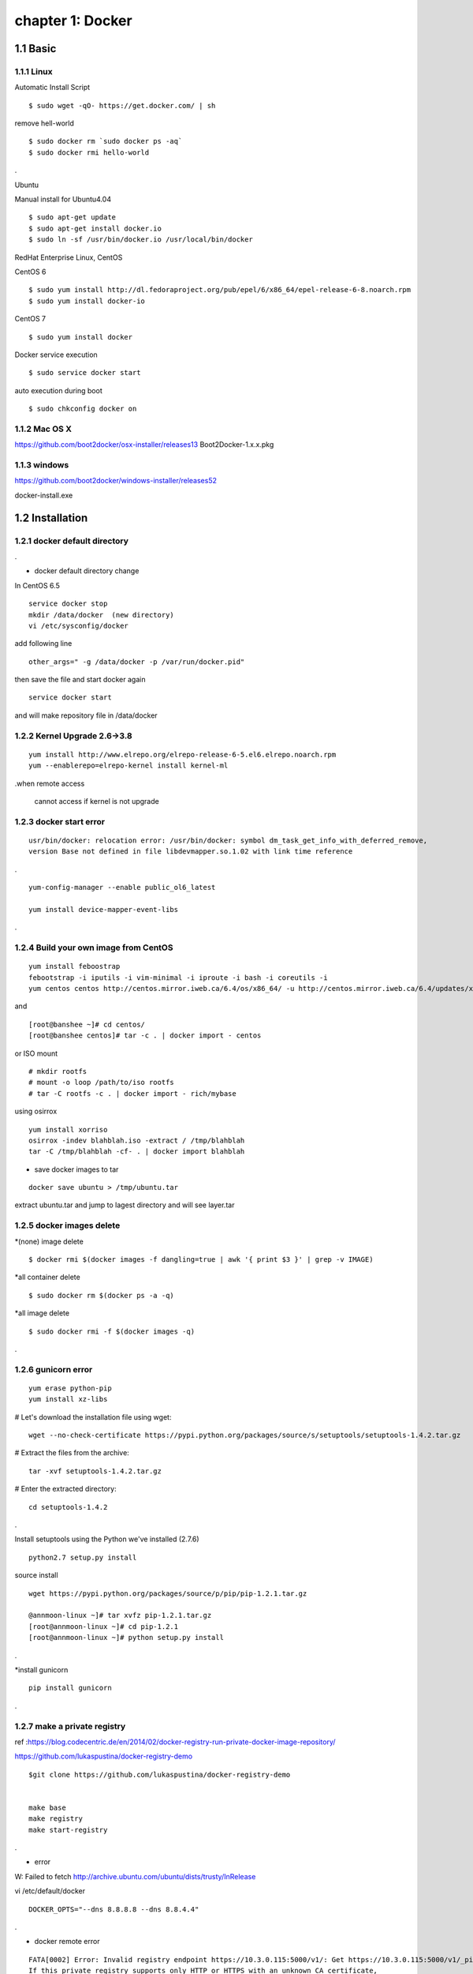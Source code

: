 chapter 1: Docker
==================


1.1 Basic
-------------------

1.1.1 Linux
~~~~~~~~~~~~~~~~

Automatic Install Script


::

    $ sudo wget -qO- https://get.docker.com/ | sh

remove hell-world

::

    $ sudo docker rm `sudo docker ps -aq`
    $ sudo docker rmi hello-world


.


Ubuntu


Manual install for Ubuntu4.04

::

    $ sudo apt-get update
    $ sudo apt-get install docker.io
    $ sudo ln -sf /usr/bin/docker.io /usr/local/bin/docker



RedHat Enterprise Linux, CentOS



CentOS 6

::

    $ sudo yum install http://dl.fedoraproject.org/pub/epel/6/x86_64/epel-release-6-8.noarch.rpm
    $ sudo yum install docker-io



CentOS 7


::

    $ sudo yum install docker

Docker service execution

::

    $ sudo service docker start

auto execution during boot

::

    $ sudo chkconfig docker on

1.1.2 Mac OS X
~~~~~~~~~~~~~~~~~~~~~~~



https://github.com/boot2docker/osx-installer/releases13
Boot2Docker-1.x.x.pkg



1.1.3  windows
~~~~~~~~~~~~~~~~~~~~


https://github.com/boot2docker/windows-installer/releases52

docker-install.exe

1.2 Installation
------------------------------

1.2.1 docker default directory
~~~~~~~~~~~~~~~~~~~~~~~~~~~~~~~~~~~~

.

* docker default directory change


In CentOS 6.5


::

    service docker stop
    mkdir /data/docker  (new directory)
    vi /etc/sysconfig/docker

add following line

::

    other_args=" -g /data/docker -p /var/run/docker.pid"

then save the file and start docker again

::

    service docker start


and will make repository file in /data/docker

1.2.2 Kernel Upgrade 2.6->3.8
~~~~~~~~~~~~~~~~~~~~~~~~~~~~~~~~~~~~~


::

    yum install http://www.elrepo.org/elrepo-release-6-5.el6.elrepo.noarch.rpm
    yum --enablerepo=elrepo-kernel install kernel-ml


.when remote access

   cannot access if kernel is not upgrade


1.2.3 docker start error
~~~~~~~~~~~~~~~~~~~~~~~~~~~~~~~~~~~~~


::

    usr/bin/docker: relocation error: /usr/bin/docker: symbol dm_task_get_info_with_deferred_remove,
    version Base not defined in file libdevmapper.so.1.02 with link time reference

.

::

    yum-config-manager --enable public_ol6_latest

    yum install device-mapper-event-libs


.


1.2.4  Build your own image from CentOS
~~~~~~~~~~~~~~~~~~~~~~~~~~~~~~~~~~~~~~~~~~



::

    yum install feboostrap
    febootstrap -i iputils -i vim-minimal -i iproute -i bash -i coreutils -i
    yum centos centos http://centos.mirror.iweb.ca/6.4/os/x86_64/ -u http://centos.mirror.iweb.ca/6.4/updates/x86_64/


and
::

    [root@banshee ~]# cd centos/
    [root@banshee centos]# tar -c . | docker import - centos


or ISO mount
::

    # mkdir rootfs
    # mount -o loop /path/to/iso rootfs
    # tar -C rootfs -c . | docker import - rich/mybase

using osirrox
::

    yum install xorriso
    osirrox -indev blahblah.iso -extract / /tmp/blahblah
    tar -C /tmp/blahblah -cf- . | docker import blahblah


* save docker images to tar

::

    docker save ubuntu > /tmp/ubuntu.tar



extract ubuntu.tar and jump to lagest directory and will see layer.tar




1.2.5 docker images delete
~~~~~~~~~~~~~~~~~~~~~~~~~~~~~~~~~~~~~

*(none) image delete
::

    $ docker rmi $(docker images -f dangling=true | awk '{ print $3 }' | grep -v IMAGE)

*all container delete
::

    $ sudo docker rm $(docker ps -a -q)

*all image delete

::

    $ sudo docker rmi -f $(docker images -q)

.



1.2.6  gunicorn error
~~~~~~~~~~~~~~~~~~~~~~~~~~~~~~~~~~~~~
::

    yum erase python-pip
    yum install xz-libs

# Let's download the installation file using wget:
::

    wget --no-check-certificate https://pypi.python.org/packages/source/s/setuptools/setuptools-1.4.2.tar.gz

# Extract the files from the archive:
::

    tar -xvf setuptools-1.4.2.tar.gz

# Enter the extracted directory:
::

    cd setuptools-1.4.2

.

Install setuptools using the Python we've installed (2.7.6)

::

    python2.7 setup.py install

source install

::

    wget https://pypi.python.org/packages/source/p/pip/pip-1.2.1.tar.gz

    @annmoon-linux ~]# tar xvfz pip-1.2.1.tar.gz
    [root@annmoon-linux ~]# cd pip-1.2.1
    [root@annmoon-linux ~]# python setup.py install



.

*install gunicorn

::

    pip install gunicorn

.

1.2.7  make a private registry
~~~~~~~~~~~~~~~~~~~~~~~~~~~~~~~~~~~~~
ref  :https://blog.codecentric.de/en/2014/02/docker-registry-run-private-docker-image-repository/

https://github.com/lukaspustina/docker-registry-demo

::

    $git clone https://github.com/lukaspustina/docker-registry-demo


    make base
    make registry
    make start-registry


.

* error
W: Failed to fetch http://archive.ubuntu.com/ubuntu/dists/trusty/InRelease

vi /etc/default/docker

::

    DOCKER_OPTS="--dns 8.8.8.8 --dns 8.8.4.4"

.

* docker remote error

::

    FATA[0002] Error: Invalid registry endpoint https://10.3.0.115:5000/v1/: Get https://10.3.0.115:5000/v1/_ping: EOF.
    If this private registry supports only HTTP or HTTPS with an unknown CA certificate,
    please add `--insecure-registry 10.3.0.115:5000` to the daemon's arguments. In the case of HTTPS,
    if you have access to the registry's CA certificate, no need for the flag; simply place the CA
    certificate at /etc/docker/certs.d/10.3.0.115:5000/ca.crt

.

in all access server, will insert --insecuur-registry

other_args=" -g /data/docker -p /var/run/docker.pid --insecure-registry 10.3.0.115:5000 "

Edit the config file "/etc/default/docker"

    sudo vi /etc/default/docker

add the line at the end of file

    DOCKER_OPTS="$DOCKER_OPTS --insecure-registry=192.168.2.170:5000"

(replace the 192.168.2.170 with your own ip address)

and restart docker service

    sudo service docker restart



*make registry error

/docker-registry-demo/registry/docker-registry
::

    python setup.py install

docker-registry-demo/registry/docker-registry/requirements
pip install -r main.txt


SWIG/_m2crypto.i:30: Error: Unable to find 'openssl/opensslv.h'
::

    yum install openssl-devel

.


* proxy error
 requirements.insert(0, 'argparse==1.2.1')

/docker-registry-demo/registry/Dockerfile
/docker-registry-demo/registry/docker-registry/Dockerfile

proxy setting

/Dockerfile

::

    ENV http_proxy 'http://10.3.0.172:8080'
    ENV https_proxy 'http://10.3.0.172:8080'
    ENV HTTP_PROXY 'http://10.3.0.172:8080'
    ENV HTTPS_PROXY 'http://10.3.0.172:8080'
    RUN export http_proxy=$HTTP_PROXY
    RUN export https_proxy=$HTTPS_PROXY


.


* pip error

::

    File "/usr/lib/python2.7/dist-packages/requests/utils.py", line 636, in except_on_missing_scheme
    raise MissingSchema('Proxy URLs must have explicit schemes.')
    MissingSchema: Proxy URLs must have explicit schemes.

.

* pin reinstall

::

    [root@annmoon-linux ~]# wget https://pypi.python.org/packages/source/p/pip/pip-1.2.1.tar.gz
    [root@annmoon-linux ~]# tar xvfz pip-1.2.1.tar.gz
    [root@annmoon-linux ~]# cd pip-1.2.1
    [root@annmoon-linux ~]# python setup.py install


    pip install --proxy http://user:password@proxyserver:port TwitterApi

    pip install --proxy="user:password@server:port" packagename


    python setup.py install

.



* local repository push
~~~~~~~~~~~~~~~~~~~~~~~~~~~~~~~

Now the new feature! To push to or pull from your own registry, you just need to add the
registry’s location to the repository name. It will look like my.registry.address:port/repositoryname


Let’s say I want to push the repository “ubuntu” to my local registry,
which runs on my local machine, on the port 5000:

docker push localhost.localdomain:5000/ubuntu

It’s important to note that we’re using a domain containing a “.” here, i.e. localhost.domain.
Docker looks for either a “.” (domain separator) or “:” (port separator) to learn that the first
part of the repository name is a location and not a user name. If you just had localhost
without either .localdomain or :5000 (either one would do) then Docker would believe that localhost is a username,
as in localhost/ubuntu or samalba/hipache. It would then try to push to the default Central Registry.
Having a dot or colon in the first part tells Docker that this name contains a hostname
and that it should push to your specified location instead.


docker example
~~~~~~~~~~~~~~~~~~~~~~
[REGISTRY]/[IMAGE_NAME]
::

    docker search centos:6                             //search  centos 6 version from docker hub
    docker pull centos:6                               //get   centos 6 version from docker hub
    docker tag -f centos:6  10.3.0.115:5000/centos6    //tag centos 6 version with local ip/port
    docker push 10.3.0.115:5000/centos6                // push centos 6 in local repository

in other machine
::

    docker pull 103.0.115:5000/centos6

.


*redhat registry
::

    docker search registry.access.redhat.com/rhel
    docker pull registry.access.redhat.com/rhel6.5


* remote search

[REGISTRY]/[IMAGE_NAME]

::

    docker search [my.registry.host]:[port]/library  //xxx
    docker search 10.3.0.115:5000/library             //xxx
    curl http://10.3.0.115:5000/v1/repositories/hello_world/tags/latest //000

    curl -X GET http://10.3.0.115:5000/v1/search   // XXX
    curl -X GET http://10.3.0.115:5000/v1/search?q=registry //XXX


.


.
*docker https

Docker version > 1.3.1 communicates over HTTPS by default when connecting to docker registry


* docker search http proxy setting

vi /etc/sysconfig/docker
insert following


##sean
::

    export HTTP_PROXY=http://10.3.0.172:8080
    export HTTPS_PROXY=http://10.3.0.172:8080

* dockerfile http proxy

::

    ENV http_proxy 'http://user:password@proxy-host:proxy-port'
    ENV https_proxy 'http://user:password@proxy-host:proxy-port'
    ENV HTTP_PROXY 'http://user:password@proxy-host:proxy-port'
    ENV HTTPS_PROXY 'http://user:password@proxy-host:proxy-port'

.

sample
::

    ENV http_proxy 'http://10.3.0.172:8080'
    ENV https_proxy 'http://10.3.0.172:8080'
    ENV HTTP_PROXY 'http://10.3.0.172:8080'
    ENV HTTPS_PROXY 'http://10.3.0.172:8080'

.






* netstat
netstat -tulpn

*Dockerfile from local images

You can use it without doing anything special. If you have a local image called blah you can do FROM blah.
If you do FROM blah in your Dockerfile, but don't have a local image called blah,
then Docker will try to pull it from the registry.

In other words, if a Dockerfile does FROM ubuntu, but you have a local image called
ubuntu different from the official one, your image will override it.



1.2.8  Basic certification
~~~~~~~~~~~~~~~~~~~~~~~~~~~~~~~~~~~~~

/etc/hosts

127.0.0.1       localhost
127.0.1.1       ubuntu
<Registry Server IP Address>    registry.example.com


openssl genrsa -out server.key 2048

openssl req -new -key server.key -out server.csr


openssl x509 -req -days 365 -in server.csr -signkey server.key -out server.crt

$ sudo cp server.crt /etc/pki/ca-trust/source/anchors/
$ sudo update-ca-trust enable
$ sudo update-ca-trust extract


in client, copy server.crt and execute 3


yum install httpd-tools



1.2.9  Dockerfile
~~~~~~~~~~~~~~~~~~~~~~~~~~~~~~~~~~~~~
ref :https://github.com/CentOS/CentOS-Dockerfiles.git
::

    git clone https://github.com/CentOS/CentOS-Dockerfiles.git

    docker build --rm=true -t my/image .



.


